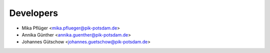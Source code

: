 Developers
----------

* Mika Pflüger <mika.pflueger@pik-potsdam.de>
* Annika Günther <annika.guenther@pik-potsdam.de>
* Johannes Gütschow <johannes.guetschow@pik-potsdam.de>
